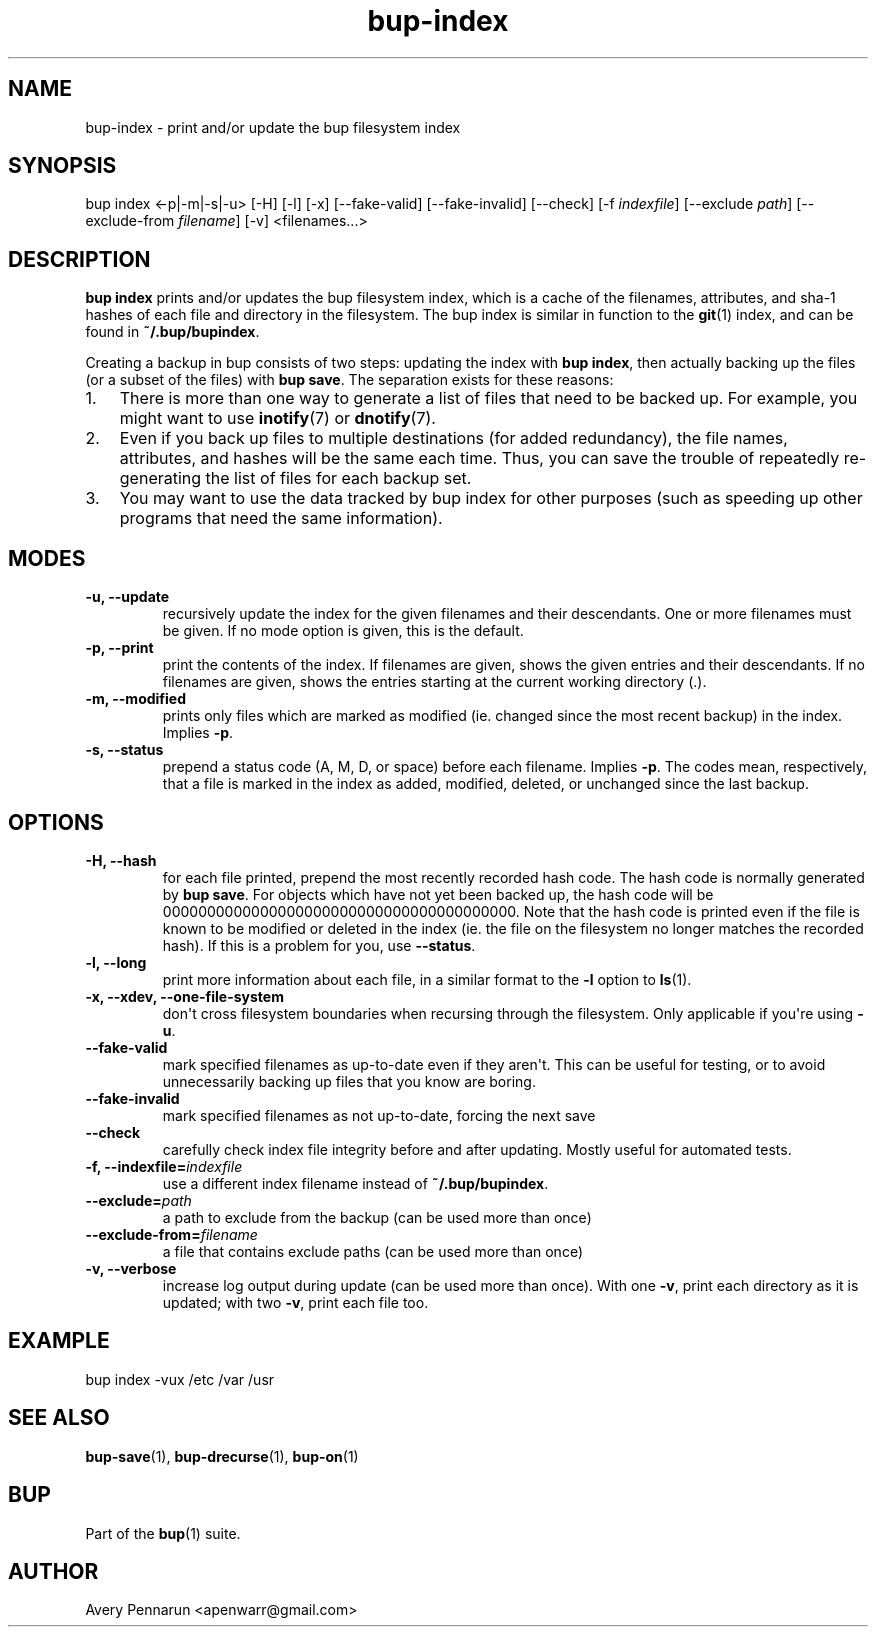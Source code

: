 .TH bup-index 1 "2011-03-01" "Bup 0\.24-83-gdfa9d85"
.SH NAME
.PP
bup-index - print and/or update the bup filesystem index
.SH SYNOPSIS
.PP
bup index <-p|-m|-s|-u> [-H] [-l] [-x] [--fake-valid]
[--fake-invalid] [--check] [-f \f[I]indexfile\f[]] [--exclude
\f[I]path\f[]] [--exclude-from \f[I]filename\f[]] [-v]
<filenames\.\.\.>
.SH DESCRIPTION
.PP
\f[B]bup\ index\f[] prints and/or updates the bup filesystem index,
which is a cache of the filenames, attributes, and sha-1 hashes of
each file and directory in the filesystem\. The bup index is
similar in function to the \f[B]git\f[](1) index, and can be found
in \f[B]~/\.bup/bupindex\f[]\.
.PP
Creating a backup in bup consists of two steps: updating the index
with \f[B]bup\ index\f[], then actually backing up the files (or a
subset of the files) with \f[B]bup\ save\f[]\. The separation
exists for these reasons:
.IP "1." 3
There is more than one way to generate a list of files that need to
be backed up\. For example, you might want to use
\f[B]inotify\f[](7) or \f[B]dnotify\f[](7)\.
.IP "2." 3
Even if you back up files to multiple destinations (for added
redundancy), the file names, attributes, and hashes will be the
same each time\. Thus, you can save the trouble of repeatedly
re-generating the list of files for each backup set\.
.IP "3." 3
You may want to use the data tracked by bup index for other
purposes (such as speeding up other programs that need the same
information)\.
.SH MODES
.TP
.B -u, --update
recursively update the index for the given filenames and their
descendants\. One or more filenames must be given\. If no mode
option is given, this is the default\.
.RS
.RE
.TP
.B -p, --print
print the contents of the index\. If filenames are given, shows the
given entries and their descendants\. If no filenames are given,
shows the entries starting at the current working directory (\.)\.
.RS
.RE
.TP
.B -m, --modified
prints only files which are marked as modified (ie\. changed since
the most recent backup) in the index\. Implies \f[B]-p\f[]\.
.RS
.RE
.TP
.B -s, --status
prepend a status code (A, M, D, or space) before each filename\.
Implies \f[B]-p\f[]\. The codes mean, respectively, that a file is
marked in the index as added, modified, deleted, or unchanged since
the last backup\.
.RS
.RE
.SH OPTIONS
.TP
.B -H, --hash
for each file printed, prepend the most recently recorded hash
code\. The hash code is normally generated by \f[B]bup\ save\f[]\.
For objects which have not yet been backed up, the hash code will
be 0000000000000000000000000000000000000000\. Note that the hash
code is printed even if the file is known to be modified or deleted
in the index (ie\. the file on the filesystem no longer matches the
recorded hash)\. If this is a problem for you, use
\f[B]--status\f[]\.
.RS
.RE
.TP
.B -l, --long
print more information about each file, in a similar format to the
\f[B]-l\f[] option to \f[B]ls\f[](1)\.
.RS
.RE
.TP
.B -x, --xdev, --one-file-system
don\[aq]t cross filesystem boundaries when recursing through the
filesystem\. Only applicable if you\[aq]re using \f[B]-u\f[]\.
.RS
.RE
.TP
.B --fake-valid
mark specified filenames as up-to-date even if they aren\[aq]t\.
This can be useful for testing, or to avoid unnecessarily backing
up files that you know are boring\.
.RS
.RE
.TP
.B --fake-invalid
mark specified filenames as not up-to-date, forcing the next \"bup
save\" run to re-check their contents\.
.RS
.RE
.TP
.B --check
carefully check index file integrity before and after updating\.
Mostly useful for automated tests\.
.RS
.RE
.TP
.B -f, --indexfile=\f[I]indexfile\f[]
use a different index filename instead of
\f[B]~/\.bup/bupindex\f[]\.
.RS
.RE
.TP
.B --exclude=\f[I]path\f[]
a path to exclude from the backup (can be used more than once)
.RS
.RE
.TP
.B --exclude-from=\f[I]filename\f[]
a file that contains exclude paths (can be used more than once)
.RS
.RE
.TP
.B -v, --verbose
increase log output during update (can be used more than once)\.
With one \f[B]-v\f[], print each directory as it is updated; with
two \f[B]-v\f[], print each file too\.
.RS
.RE
.SH EXAMPLE
.PP
\f[CR]
      bup\ index\ -vux\ /etc\ /var\ /usr
\f[]
.SH SEE ALSO
.PP
\f[B]bup-save\f[](1), \f[B]bup-drecurse\f[](1), \f[B]bup-on\f[](1)
.SH BUP
.PP
Part of the \f[B]bup\f[](1) suite\.
.SH AUTHOR
Avery Pennarun <apenwarr@gmail.com>

